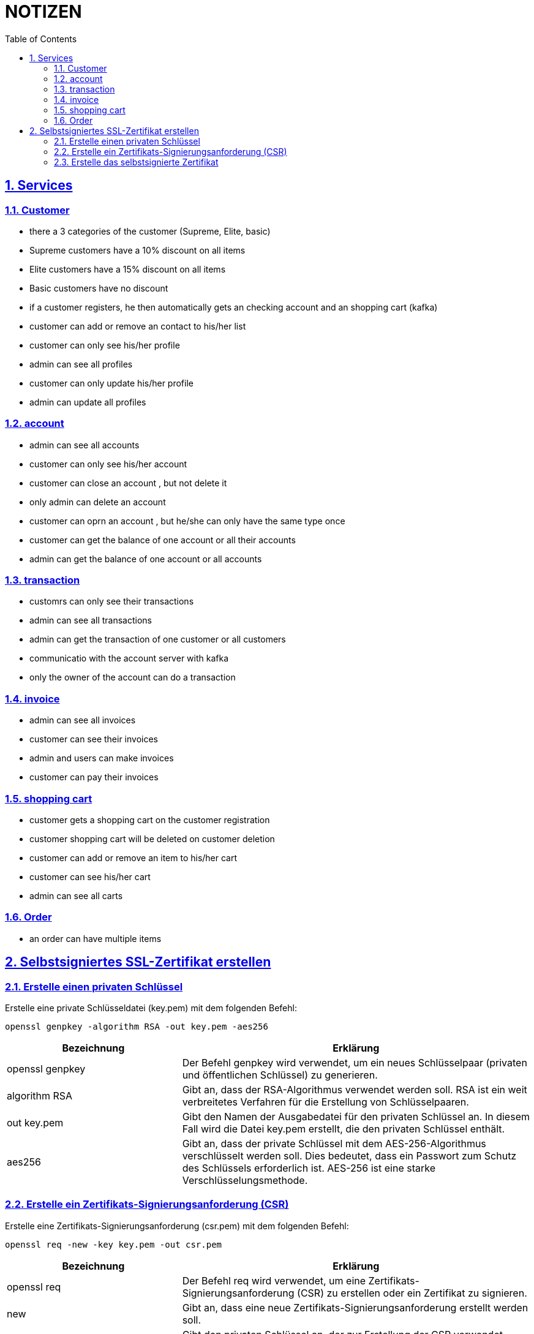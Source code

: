 = NOTIZEN
:toc:
:doctype: book
:toc: left
:icons: font
:sectanchors:
:sectlinks:
:sectnums:
:pagenums:
:icons: font

== Services

=== Customer

- there a 3 categories of the customer (Supreme, Elite, basic)
- Supreme customers have a 10% discount on all items
- Elite customers have a 15% discount on all items
- Basic customers have no discount
- if a customer registers, he then automatically gets an checking account and an shopping cart (kafka)
- customer can add or remove an contact to his/her list
- customer can only see his/her profile
- admin can see all profiles
- customer can only update his/her profile
- admin can update all profiles

=== account

- admin can see all accounts
- customer can only see his/her account
- customer can close an account , but not delete it
- only admin can delete an account
- customer can oprn an account , but he/she can only have the same type once
- customer can get the balance of one account or all their accounts
- admin can get the balance of one account or all accounts

=== transaction

- customrs can only see their transactions
- admin can see all transactions
- admin can get the transaction of one customer or all customers
- communicatio with the account server with kafka
- only  the owner of the account can do a transaction

=== invoice

- admin can see all invoices
- customer can see their invoices
- admin and users can make invoices
- customer can pay their invoices

=== shopping cart

- customer gets a shopping cart on the customer registration
- customer shopping cart will be deleted on customer deletion
- customer can add or remove an item to his/her cart
- customer can see his/her cart
- admin can see all carts

=== Order

- an order can have multiple items

== Selbstsigniertes SSL-Zertifikat erstellen

=== Erstelle einen privaten Schlüssel
Erstelle eine private Schlüsseldatei (key.pem) mit dem folgenden Befehl:

 openssl genpkey -algorithm RSA -out key.pem -aes256

[cols="1,2", options="header"]
|===
|Bezeichnung
|Erklärung

|openssl genpkey
|Der Befehl genpkey wird verwendet, um ein neues Schlüsselpaar (privaten und öffentlichen Schlüssel) zu generieren.

|algorithm RSA
|Gibt an, dass der RSA-Algorithmus verwendet werden soll. RSA ist ein weit verbreitetes Verfahren für die Erstellung von Schlüsselpaaren.

|out key.pem
|Gibt den Namen der Ausgabedatei für den privaten Schlüssel an. In diesem Fall wird die Datei key.pem erstellt, die den privaten Schlüssel enthält.

|aes256
|Gibt an, dass der private Schlüssel mit dem AES-256-Algorithmus verschlüsselt werden soll. Dies bedeutet, dass ein Passwort zum Schutz des Schlüssels erforderlich ist. AES-256 ist eine starke Verschlüsselungsmethode.

|===

=== Erstelle ein Zertifikats-Signierungsanforderung (CSR)
Erstelle eine Zertifikats-Signierungsanforderung (csr.pem) mit dem folgenden Befehl:

 openssl req -new -key key.pem -out csr.pem

[cols="1,2", options="header"]
|===
|Bezeichnung
|Erklärung

|openssl req
|Der Befehl req wird verwendet, um eine Zertifikats-Signierungsanforderung (CSR) zu erstellen oder ein Zertifikat zu signieren.

|new
|Gibt an, dass eine neue Zertifikats-Signierungsanforderung erstellt werden soll.

|key key.pem
|Gibt den privaten Schlüssel an, der zur Erstellung der CSR verwendet werden soll. Die Datei key.pem enthält diesen privaten Schlüssel.

|out csr.pem
|Gibt den Namen der Ausgabedatei für die CSR an. In diesem Fall wird die Datei csr.pem erstellt, die die Zertifikats-Signierungsanforderung enthält.

|===

=== Erstelle das selbstsignierte Zertifikat
Erstelle ein selbstsigniertes Zertifikat (certificate.crt) mit dem folgenden Befehl:

 openssl x509 -req -in csr.pem -signkey key.pem -out certificate.crt -days 365

[cols="1,2", options="header"]
|===
|Bezeichnung
|Erklärung

|openssl x509
|Der Befehl x509 wird verwendet, um Zertifikate zu erstellen und zu verwalten. Hier wird er verwendet, um das Zertifikat zu erstellen.

|req
|Gibt an, dass ein Zertifikat basierend auf einer Zertifikats-Signierungsanforderung (CSR) erstellt werden soll.

|in csr.pem
|Gibt die Datei an, die die Zertifikats-Signierungsanforderung (CSR) enthält. Diese Datei wird verwendet, um das Zertifikat zu erstellen.

|signkey key.pem
|Gibt den privaten Schlüssel an, der zur Signierung des Zertifikats verwendet wird. Die Datei key.pem enthält diesen privaten Schlüssel.

|out certificate.crt
|Gibt den Namen der Ausgabedatei für das Zertifikat an. In diesem Fall wird die Datei certificate.crt erstellt, die das selbstsignierte Zertifikat enthält.

|days 365
|Gibt die Gültigkeitsdauer des Zertifikats in Tagen an. In diesem Fall ist das Zertifikat 365 Tage gültig.

|===
